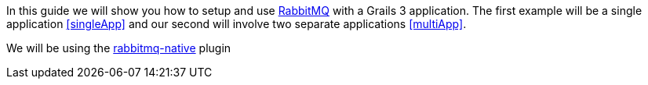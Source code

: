 In this guide we will show you how to setup and use https://www.rabbitmq.com/[RabbitMQ] with a Grails 3 application. The
first example will be a single application <<singleApp>> and our second will involve two separate applications <<multiApp>>.

We will be using the http://plugins.grails.org/plugin/budjb/rabbitmq-native[rabbitmq-native] plugin
